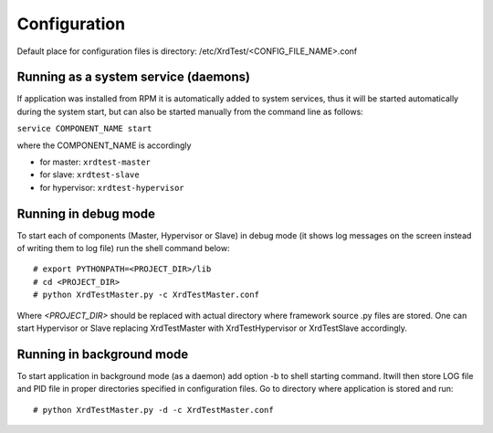 *************
Configuration
*************

Default place for configuration files is directory: /etc/XrdTest/<CONFIG_FILE_NAME>.conf

Running as a system service (daemons)
-------------------------------------

If application was installed from RPM it is automatically added to system 
services, thus it will be started automatically during the system start, but 
can also be started manually from the command line as follows:

``service COMPONENT_NAME start``

where the COMPONENT_NAME is accordingly

* for master: ``xrdtest-master``
* for slave: ``xrdtest-slave``
* for hypervisor: ``xrdtest-hypervisor``

Running in debug mode
---------------------

To start each of components (Master, Hypervisor or Slave) in debug mode (it 
shows log messages on the screen instead of writing them to log file) run the 
shell command below::

    # export PYTHONPATH=<PROJECT_DIR>/lib
    # cd <PROJECT_DIR>
    # python XrdTestMaster.py -c XrdTestMaster.conf
    
Where *<PROJECT_DIR>* should be replaced with actual directory where framework 
source .py files are stored. One can start Hypervisor or Slave replacing 
XrdTestMaster with XrdTestHypervisor or XrdTestSlave accordingly.

Running in background mode
--------------------------

To start application in background mode (as a daemon) add option -b to shell 
starting command. Itwill then store LOG file and PID file in proper directories 
specified in configuration files. Go to directory where application is stored 
and run::
    
    # python XrdTestMaster.py -d -c XrdTestMaster.conf

